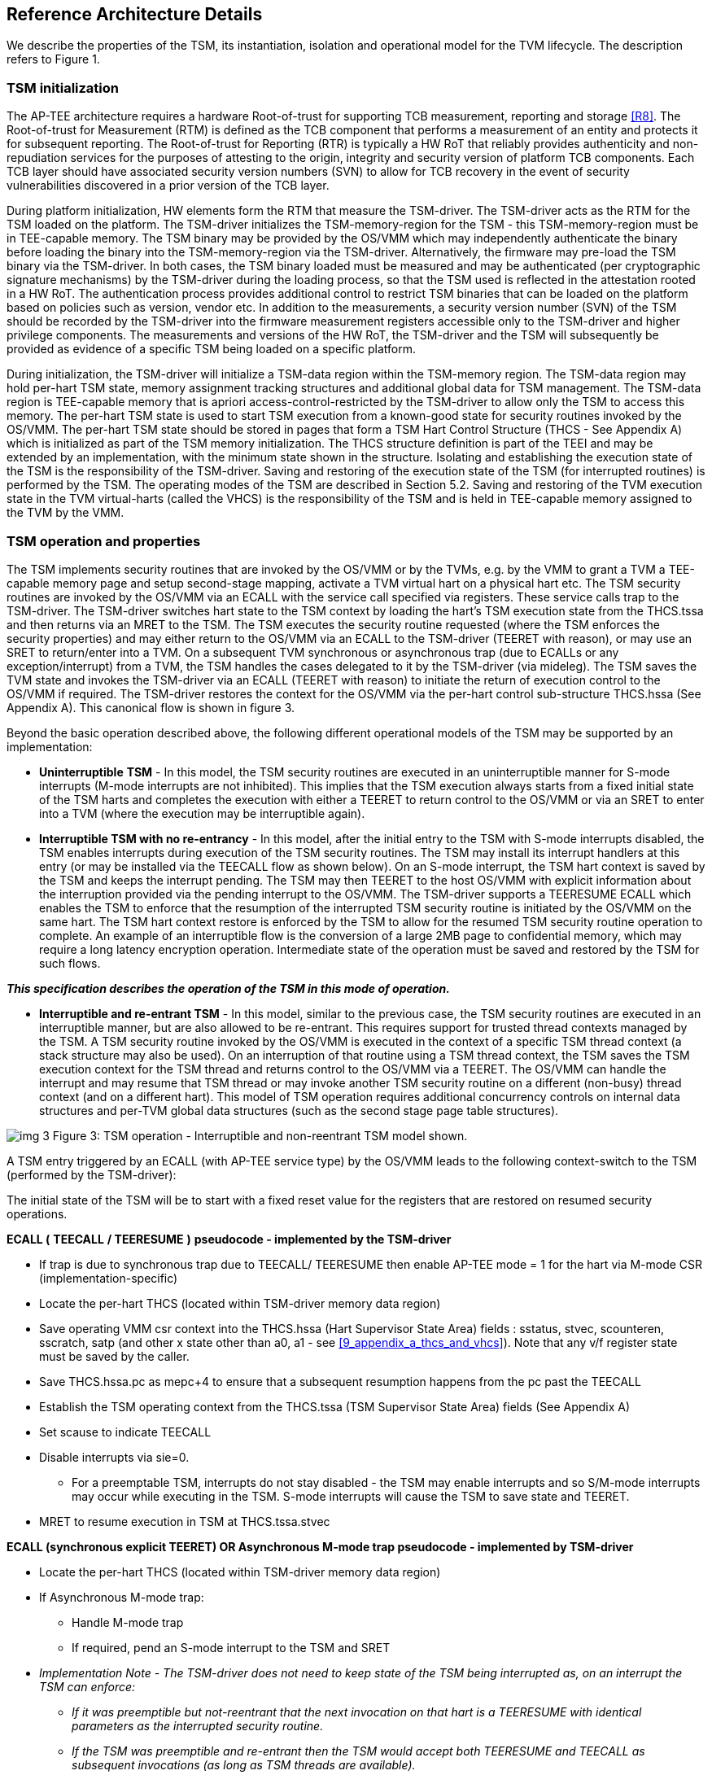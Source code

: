 :imagesdir: ./images

[[refarch]]
== Reference Architecture Details

We describe the properties of the TSM, its instantiation, isolation and 
operational model for the TVM lifecycle. The description refers to Figure 1.

=== TSM initialization

The AP-TEE architecture requires a hardware Root-of-trust for supporting 
TCB measurement, reporting and storage <<R8>>. The Root-of-trust for 
Measurement (RTM) is defined as the TCB component that performs a 
measurement of an entity and protects it for subsequent reporting. The 
Root-of-trust for Reporting (RTR) is typically a HW RoT that reliably 
provides authenticity and non-repudiation services for the purposes of 
attesting to the origin, integrity and security version of platform TCB 
components. Each TCB layer should have associated security version numbers 
(SVN) to allow for TCB recovery in the event of security vulnerabilities 
discovered in a prior version of the TCB layer.

During platform initialization, HW elements form the RTM that measure the 
TSM-driver. The TSM-driver acts as the RTM for the TSM loaded on the 
platform. The TSM-driver initializes the TSM-memory-region for the TSM - 
this TSM-memory-region must be in TEE-capable memory. The TSM binary may be 
provided by the OS/VMM which may independently authenticate the binary 
before loading the binary into the TSM-memory-region via the TSM-driver. 
Alternatively, the firmware may pre-load the TSM binary via the TSM-driver. 
In both cases, the TSM binary loaded must be measured and may be 
authenticated (per cryptographic signature mechanisms) by the TSM-driver 
during the loading process, so that the TSM used is reflected in the 
attestation rooted in a HW RoT. The authentication process provides 
additional control to restrict TSM binaries that can be loaded on the 
platform based on policies such as version, vendor etc.  In addition to the 
measurements, a security version number (SVN) of the TSM should be recorded 
by the TSM-driver into the firmware measurement registers accessible only 
to the TSM-driver and higher privilege components. The measurements and 
versions of the HW RoT, the TSM-driver and the TSM will subsequently be 
provided as evidence of a specific TSM being loaded on a specific platform. 

During initialization, the TSM-driver will initialize a TSM-data region 
within the TSM-memory region. The TSM-data region may hold per-hart TSM 
state, memory assignment tracking structures and additional global data for 
TSM management. The TSM-data region is TEE-capable memory that is apriori 
access-control-restricted by the TSM-driver to allow only the TSM to access 
this memory. The per-hart TSM state is used to start TSM execution from a 
known-good state for security routines invoked by the OS/VMM. The per-hart 
TSM state should be stored in pages that form a TSM Hart Control Structure 
(THCS - See Appendix A) which is initialized as part of the TSM memory 
initialization. The THCS structure definition is part of the TEEI and may 
be extended by an implementation, with the minimum state shown in the 
structure. Isolating and establishing the execution state of the TSM is the 
responsibility of the TSM-driver. Saving and restoring  of the execution 
state of the TSM (for interrupted routines) is performed by the TSM. The 
operating modes of the TSM are described in Section 5.2. Saving and 
restoring of the TVM execution state in the TVM virtual-harts (called the 
VHCS) is the responsibility of the TSM and is held in TEE-capable memory 
assigned to the TVM by the VMM.

=== TSM operation and properties

The TSM implements security routines that are invoked by the OS/VMM or by 
the TVMs, e.g. by the VMM to grant a TVM a TEE-capable memory page and 
setup second-stage mapping, activate a TVM virtual hart on a physical hart 
etc. The TSM security routines are invoked by the OS/VMM via an ECALL with 
the service call specified via registers.  These service calls trap to the 
TSM-driver.  The TSM-driver switches hart state to the TSM context by 
loading the hart’s TSM execution state from the THCS.tssa and then returns 
via an MRET to the TSM. The TSM executes the security routine requested 
(where the TSM enforces the security properties) and may either return to 
the OS/VMM via an ECALL to the TSM-driver (TEERET with reason), or may use 
an SRET to return/enter into a TVM. On a subsequent TVM synchronous or 
asynchronous trap (due to ECALLs or any exception/interrupt) from a TVM, 
the TSM handles the cases delegated to it by the TSM-driver (via mideleg). 
The TSM saves the TVM state and invokes the TSM-driver via an ECALL (TEERET 
with reason) to initiate the return of execution control to the OS/VMM if 
required. The TSM-driver restores the context for the OS/VMM via the 
per-hart control sub-structure THCS.hssa (See Appendix A). This canonical 
flow is shown in figure 3.

Beyond the basic operation described above, the following different 
operational models of the TSM may be supported by an implementation:

* *Uninterruptible* *TSM* - In this model, the TSM security routines are 
executed in an uninterruptible manner for S-mode interrupts (M-mode 
interrupts are not inhibited). This implies that the TSM execution always 
starts from a fixed initial state of the TSM harts and completes the 
execution with either a TEERET to return control to the OS/VMM or via an 
SRET to enter into a TVM (where the execution may be interruptible again).

* *Interruptible TSM with no re-entrancy* - In this model, after the 
initial entry to the TSM with S-mode interrupts disabled, the TSM enables 
interrupts during execution of  the TSM security routines. The TSM may 
install its interrupt handlers at this entry (or may be installed via the 
TEECALL flow as shown below). On an S-mode interrupt, the TSM hart context 
is saved by the TSM and keeps the interrupt pending. The TSM may then 
TEERET to the host OS/VMM with explicit information about the interruption 
provided via the pending interrupt to the OS/VMM. The TSM-driver supports a 
TEERESUME ECALL which enables the TSM to enforce that the resumption of the 
interrupted TSM security routine is initiated by the OS/VMM on the same 
hart. The TSM hart context restore is enforced by the TSM to allow for the 
resumed TSM security routine operation to complete. An example of an 
interruptible flow is the conversion of a large 2MB page to confidential 
memory, which may require a long latency encryption operation. Intermediate 
state of the operation must be saved and restored by the TSM for such 
flows. 

**__This specification describes the operation of the TSM in this 
mode of operation.__**

* *Interruptible and re-entrant TSM* - In this model, similar to the 
previous case, the TSM security routines are executed in an interruptible 
manner, but are also allowed to be re-entrant. This requires support for 
trusted thread contexts managed by the TSM. A TSM security routine invoked 
by the OS/VMM is executed in the context of a specific TSM thread context 
(a stack structure may also be used). On an interruption of that routine 
using a TSM thread context, the TSM saves the TSM execution context for the 
TSM thread and returns control to the OS/VMM via a TEERET. The OS/VMM can 
handle the interrupt and may resume that TSM thread or may invoke another 
TSM security routine on a different (non-busy) thread context (and on a 
different hart). This model of TSM operation requires additional 
concurrency controls on internal data structures and per-TVM global data 
structures (such as the second stage page table structures).

image:img_3.png[]  
Figure 3: TSM operation - Interruptible and non-reentrant TSM model shown.

A TSM entry triggered by an ECALL (with AP-TEE service type) by the OS/VMM 
leads to the following context-switch to the TSM (performed by the 
TSM-driver):

The initial state of the TSM will be to start with a fixed reset value for 
the registers that are restored on resumed security operations.

*ECALL (* *TEECALL* */ TEERESUME* *)* *pseudocode - implemented by the 
TSM-driver*

* If trap is due to synchronous trap due to TEECALL/ TEERESUME then enable 
AP-TEE mode = 1 for the hart via M-mode CSR (implementation-specific)
* Locate the per-hart THCS (located within TSM-driver memory data region)
* Save operating VMM csr context into the THCS.hssa (Hart Supervisor State 
Area) fields : sstatus, stvec, scounteren, sscratch, satp (and other x 
state other than a0, a1 - see <<9_appendix_a_thcs_and_vhcs>>). Note that 
any v/f register state must be saved by the caller.
* Save THCS.hssa.pc as mepc+4 to ensure that a subsequent resumption 
happens from the pc past the TEECALL
* Establish the TSM operating context from the THCS.tssa (TSM Supervisor 
State Area) fields (See Appendix A)
* Set scause to indicate TEECALL
* Disable interrupts via sie=0. 
  ** For a preemptable TSM, interrupts do not stay disabled - the TSM may 
enable interrupts and so S/M-mode interrupts may occur while executing in 
the TSM. S-mode interrupts will cause the TSM to save state and TEERET.
* MRET to resume execution in TSM at THCS.tssa.stvec

*ECALL (synchronous explicit TEERET) OR Asynchronous M-mode trap pseudocode 
- implemented by TSM-driver*

* Locate the per-hart THCS (located within TSM-driver memory data region)
* If Asynchronous M-mode trap: 
  ** Handle M-mode trap
  ** If required, pend an S-mode interrupt to the TSM and SRET
* _Implementation Note -_ _The TSM-driver does not need to keep state of 
the TSM being interrupted as, on an interrupt the TSM can enforce:_
  ** _If it was preemptible but not-reentrant that the next invocation on 
that hart is a TEERESUME with identical parameters as the interrupted 
security routine._
  ** _If the TSM was preemptible and re-entrant then the TSM would accept 
both TEERESUME and TEECALL as subsequent invocations (as long as TSM 
threads are available)._
* Restore the OS/VMM state saved on transition to the TSM: sstatus, stvec, 
scounteren, sscratch, satp and x registers (other than a0, a1). Note that 
any v/f register state must be restored by the caller.
* TSM-driver passes TSM/TVM-specified register contents to the OS/VMM to 
return status from TEERET (TSM sets a0, a1 registers always - other 
registers may be selected by the TVM)
* Clear AP-TEE-mode on hart (via implementation-specific M-mode CSR to 
block non-TEE mode accesses to TEE-assigned memory.) 
* MRET to resumes execution in OS/VMM at mepc set to THCS.hssa.pc 
(THCS.hssa.pc adjusted to refer to opcode after the ECALL that triggered 
the TEECALL / TEERESUME) 

The TSM is stateless across TEECALL invocations, however a security routine 
invoked in the TSM via a TEECALL may be interrupted and must be resumed via 
a TEERESUME i.e. _the TSM is preemptable but non-reentrant_ . These 
properties are enforced by the TSM-driver, and other models described above 
may be implemented. The TSM does not perform any dynamic resource 
management, scheduling, or interrupt handling of its own. Hence the TSM is 
not expected to have a S-model interrupt file of its own, and so for 
issuing IPIs the TSM must invoke the TSM-driver and use the M-mode 
Interrupt file when the TSM issues IPIs.

When the TSM is entered via the TSM-driver (as part of the ECALL [TEECALL] 
- MRET), the TSM starts with sstatus.sie set to 0 i.e. interrupts disabled. 
The sstatus.sie does not affect HS interrupts from being seen when mode = 
U/VS/VU. The OS/VMM sip and sie will be saved by the TSM in the HSSA and 
will retain the state as it existed when the host OS/VMM invoked the TSM. 
The TSM may establish the execution context and re-enable interrupts 
(sstatus.sie set to 1). 

If an M-mode interrupt occurs while the hart is operating in the TSM or any 
TVM, the control always goes to the TSM-driver handler, which can handle 
it, or if the event must be reported to the untrusted OS/VMM, they are 
pended as S-mode interrupts to the TSM which must save its execution 
context and return control to the OS/VMM via a TEERET..

If an S-mode interrupt occurs while the hart is operating in the TSM 
(HS-mode), it should pre-empt out and return to the OS/VMM using TEERET. 
The TSM may take certain actions on S-mode interrupts - for example, saving 
status of a host security routine, and/or change the status of TVMs. The 
TSM is however not expected to retire the S-mode interrupt but keep the 
event pending so they are taken when control returns to the OS/VMM via the 
TEERET.

If a S-mode interrupt occurs in U, VU or VS - external, timer, or software 
- then that causes the trap handler in TSM to be invoked. In response to 
trap delivery, the TSM saves the TVM virtual-hart state and returns to the 
OS/VMM via a TEERET ECALL. As part of return to the OS/VMM, the sstatus of 
OS/VMM is restored and when the OS starts executing the pending interrupt - 
external, timer, or software - may or may not be taken depending on the OS 
sstatus.sie. Under these circumstances the saving of the TVM state is the 
TSM responsibility. 

When TVM is executing, hideleg will only delegate VS-mode external 
interrupt, VS-mode SW interrupt, and VS-mode timer interrupts to the TVM. 
S-mode SW/Timer/External interrupts are delegated to the TSM (with the 
behavior described above). _All other interrupts_ , M-mode 
SW/Timer/External, bus error, high temp, RAS etc. are not delegated and 
delivered to M-mode/TSM-driver. Under these circumstances the saving of the 
state is the TSM-driver responsibility. Also since scrubbing the TVM state 
is the TSM responsibility, the TSM-driver may pend an S-mode interrupt to 
the TSM to allow cleanup on such events. See Appendix B for a table of 
interrupt causes and handling requirements.

Any NMIs experienced during TSM/TVM execution are always handled by the 
TSM-driver and must cause the TEEs to be destroyed (preventing any loss of 
confidential info via clearing of machine state). The TSM and therefore all 
TVMs are prevented from execution after that point.

=== TSM and TVM Isolation

TSM (and all TVMs) memory is granted by the host OS/VMM but is isolated 
(via access-control and/or confidentiality-protection)  by the HW and TCB 
elements. The TSM, TVM and HW isolation methods used must be evident in the 
attestation evidence provided for the TVM since it identifies the hardware 
and the TSM-driver.

There are two facets of TVM and TSM memory isolation that are 
implementation-specific:

*a)* *Isolation from host software* *access* -  The CPU may enforce a 
hardware-based access-control of TSM memory to prevent access from host 
software (VMM and host OS) V=0, HS-mode untrusted code. TEE and TVM address 
spaces are identified by an additional (implementation-defined) *AP-TEE 
mode qualifier* to maintain the isolation during access and in internal 
caches, e.g. Hart TLB lookup may be extended with the AP-TEE mode 
qualifier. TVM memory isolation must support sparse memory management 
models and architectural page-sizes of 4KB, 64K, 2MB, 1GB (and optionally 
512GB). For example, The hardware may provide a memory ownership tracking 
table where there is an entry per physical page. The memory ownership 
tracking table may be a radix tree or a flat table. The memory ownership 
tracking table may allow memory ownership at multiple granularities such as 
4K, 64K, 2M, 1G, etc. The memory ownership table may be enforced at the 
memory controller, or in a page table walker.

*b)* *Isolation against physical/out-of-band access* - The platform TCB may 
provide confidentiality, integrity and replay-protection. This may be 
achieved via a Memory Encryption Engine (MEE) to prevent TEE state being 
exposed in volatile memory during execution. The use of an MEE and the 
number of encryption domains supported is implementation-specific. For 
example, The hardware may use the *AP-TEE mode qualifier* during execution 
(and memory access) to cryptographically isolate memory associated with a 
TEE which may be encrypted and additionally cryptographically 
integrity-protected using a MAC on the memory contents. The MAC may be 
maintained at various granularity - e.g. cache block size or in multiples 
of cache blocks.

*TVM isolation* is the responsibility of the TSM via the second stage 
address translation table (hgatp). The TSM must track memory assignment of 
TVMs (by the untrusted VMM/OS) to ensure memory assignment is 
non-overlapping, along with additional security requirements. The following 
are the security requirements/invariants for enforcement of the memory 
access-control for memory assigned to the TVMs. These rules are enforced by 
the TSM and the HW:

. Contents of a TVM page assigned (statically measured or lazy-initialized) 
to the TVM is bound to the Guest PA assigned to the TVM during TVM operation.
. A TVM page can only be assigned to a single TVM, and mapped via a single 
GPA unless aliases are allowed in which case, such aliases must be tracked 
by the TSM). Aliases in the virtual address space are under the purview of 
the TVM OS.
. 1st stage address translation - A TVM page mapping must be translated 
only via first stage translation structures which are contained in pages 
assigned to the same TVM. 
. 2nd stage address translation:
  .. A TVM page guest physical address mapping must be translated only via 
the TSM-managed second stage translation structures for that TVM. 
  .. 2nd stage structures may not be shared between TVMs, and must not 
refer to any other TVMs pages.
  .. The OS/VMM has no access to TVM second stage paging structures
  .. The OS/VMM may install shared page mappings (via TSM oversight) to 
non-confidential pages that are not assigned to any TVM or the TSM - this 
is for example for untrusted IO.
  .. Circular mappings in the second stage paging structures are disallowed.
. Access to shared memory pages must be explicitly signaled by the TVM via 
the GPA and enforced for memory ownership for the TVM by the HW.

=== TVM Execution

TVMs can access two classes of memory - “confidential memory” - which has 
confidentiality and access-control properties for memory exclusive to the 
TVM, and "non-confidential memory" which is memory accessible to the host 
OS/VMM and is used for untrusted operations (e.g. virt-io, grpc 
communication with/via the host). If the confidential memory is 
access-controlled only, the TSM and TSM-driver are the authority over the 
access-control enforcement. If the confidential memory is using memory 
encryption, the encryption keys used for confidential memory must be 
different from non-confidential memory. 

All TVM memory is mapped in the second-stage page tables controlled by the 
TSM explicitly - the allocation of memory for the second stage paging 
structures pages used for the second stage mapping is also performed by the 
OS/VMM but the security properties of the second stage mapping are enforced 
by the TSM. By default any memory mapped to a TVM is confidential. A TVM 
may then explicitly request that confidential memory be converted to 
non-confidential memory regions using services provided by the TSM. More 
information about TVM Execution and the lifecycle of a TVM is described in 
the <<7_tvm_lifecycle>> section of this document.

=== Debug and Performance Monitoring

The following additional considerations are noted for debug and performance 
monitoring:

*Debug mode considerations*

In order to support probe-mode debugging of the TSM, the RoT must support 
an authorized debug of the platform. The authentication mechanism used for 
debug authorization is implementation-specific, but must support the 
security properties described in the Section 3.12 of the RISC-V Debug 
Support specification version 1.0.0-STABLE <<R6>>. The RoT may support 
multiple levels of debug authorization depending on access granted. For 
probe-based debugging of the hardware, the RoT  performing debug 
authentication must ensure that separate attestation keys are used for TCB 
reporting when probe-debug is authorized vs when the platform is not under 
probe-debug mode.The probe-mode debug authorization process must invalidate 
sealed keys to disallow sealed data access when in probe-debug modes. 

When a TVM is under self-hosted debugging - on a transition to TVM 
execution, the TSM-driver must set up the trigger CSRs for the TVM. For TVM 
debugging, the TSM-driver may inhibit M and S/HS modes in the triggers. On 
transitions back to the OS/VMM, the TSM-driver will save the trigger CSRs 
and associated debug states, thus not leaking any information to non-TEE 
workloads. TVM self-hosted debug may be enabled from TVM creation time or 
may be explicitly opted-into during execution of the TVM. The TSM may 
invoke the TSM-driver to set up a TVM-specific trigger CSR state (per the 
configuration of the TVM).

*Performance Monitoring considerations*

By default the TSM and all TVMs run with performance monitoring suppressed. 
If a TVM runs in this default mode (opted out of performance monitoring), 
on a transition to the TVM, the TSM-driver enforces this via inhibiting the 
counters (using mcountinhibit). 

If the TVM has opted-in to performance monitoring, the TSM must invoke the 
TSM-driver to establish a TVM-specific performance monitoring controls 
(triggers, event selectors). For any counters that the TVM will use, the 
TSM will assign those to the TVM via the TSM-driver and inhibit counting in 
HS/M mode - with Sscofpmf and future RISC-V extensions these controls could 
be delegated to the TVM (VS mode) by the TSM. The TSM is free to use any 
counters that are not delegated. If the TSM is not using any counters and 
any of the TVMs opt-in to use hpm then the TSM may delegate the LCOFI 
interrupt (via hideleg[13]=1) for that TVM. The delegated TVM counters 
naturally inhibit counting in S/HS and M. The TSM-driver must save and 
clear counter/event selector values as control transitions to the VMM or a 
different TVM that is using hpm. On a transition back to the host OS/VMM, 
the TSM-driver must restore the saved hardware performance monitoring event 
triggers and counter enables. 

The TVM may opt-in to use performance monitoring either at initialization 
or post-init. For TVMs that have performance monitoring enabled, the 
TSM-driver may implement a service for the TSM to allow dynamically saving 
and restoring performance monitoring controls when a TVM is executing - 
this can reduce the performance overhead for the TSM-driver to only perform 
the save/restore of the controls when required by the TVM.

